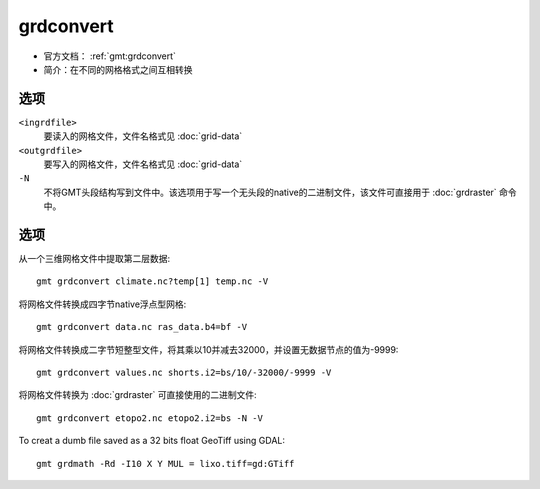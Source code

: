 .. index:: ! grdconvert

grdconvert
==========

- 官方文档： :ref:`gmt:grdconvert`
- 简介：在不同的网格格式之间互相转换

选项
----

``<ingrdfile>``
    要读入的网格文件，文件名格式见 :doc:`grid-data`

``<outgrdfile>``
    要写入的网格文件，文件名格式见 :doc:`grid-data`

``-N``
    不将GMT头段结构写到文件中。该选项用于写一个无头段的native的二进制文件，该文件可直接用于 :doc:`grdraster` 命令中。

选项
----

从一个三维网格文件中提取第二层数据::

    gmt grdconvert climate.nc?temp[1] temp.nc -V

将网格文件转换成四字节native浮点型网格::

    gmt grdconvert data.nc ras_data.b4=bf -V

将网格文件转换成二字节短整型文件，将其乘以10并减去32000，并设置无数据节点的值为-9999::

    gmt grdconvert values.nc shorts.i2=bs/10/-32000/-9999 -V

将网格文件转换为 :doc:`grdraster` 可直接使用的二进制文件::

    gmt grdconvert etopo2.nc etopo2.i2=bs -N -V

To creat a dumb file saved as a 32 bits float GeoTiff using GDAL::

    gmt grdmath -Rd -I10 X Y MUL = lixo.tiff=gd:GTiff

